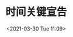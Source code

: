 # -*- eval: (setq org-download-image-dir (concat default-directory "./static/时间关键宣告/")); -*-
:PROPERTIES:
:ID:       655B08FB-ABF2-4C60-A9C0-6BAEF78F545C
:END:
#+LATEX_CLASS: my-article
#+FILETAGS: :INSTR_SWITCH:

#+DATE: <2021-03-30 Tue 11:09>
#+TITLE: 时间关键宣告
[[file:./static/时间关键宣告/2021-03-30_11-09-49_screenshot.jpg]]
